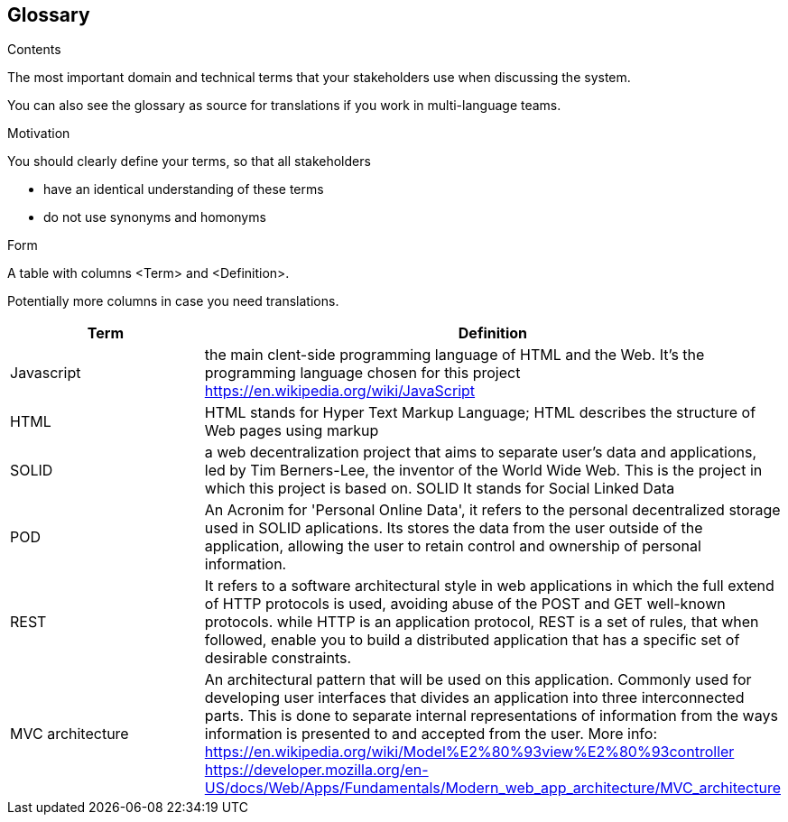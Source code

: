 [[section-glossary]]
== Glossary



[role="arc42help"]
****
.Contents
The most important domain and technical terms that your stakeholders use when discussing the system.

You can also see the glossary as source for translations if you work in multi-language teams.

.Motivation
You should clearly define your terms, so that all stakeholders

* have an identical understanding of these terms
* do not use synonyms and homonyms

.Form
A table with columns <Term> and <Definition>.

Potentially more columns in case you need translations.

****

[options="header"]
|===
| Term         | Definition
| Javascript         | the main clent-side programming language of HTML and the Web. It's the programming language chosen for this project https://en.wikipedia.org/wiki/JavaScript
| HTML         | HTML stands for Hyper Text Markup Language; HTML describes the structure of Web pages using markup
| SOLID         | a web decentralization project that aims to separate user's data and applications, led by Tim Berners-Lee, the inventor of the World Wide Web. This is the project in which this project is based on. SOLID It stands for Social Linked Data
| POD    | An Acronim for 'Personal Online Data', it refers to the personal decentralized storage used in SOLID aplications. Its stores the data from the user outside of the application, allowing the user to retain control and ownership of personal information.
| REST   | It refers to a software architectural style in web applications in which the full extend of HTTP protocols is used, avoiding abuse of the POST and GET well-known protocols. while HTTP is an application protocol, REST is a set of rules, that when followed, enable you to build a distributed application that has a specific set of desirable constraints.
|MVC architecture | An architectural pattern that will be used on this application. Commonly used for developing user interfaces that divides an application into three interconnected parts. This is done to separate internal representations of information from the ways information is presented to and accepted from the user. More info: https://en.wikipedia.org/wiki/Model%E2%80%93view%E2%80%93controller https://developer.mozilla.org/en-US/docs/Web/Apps/Fundamentals/Modern_web_app_architecture/MVC_architecture 
|===
